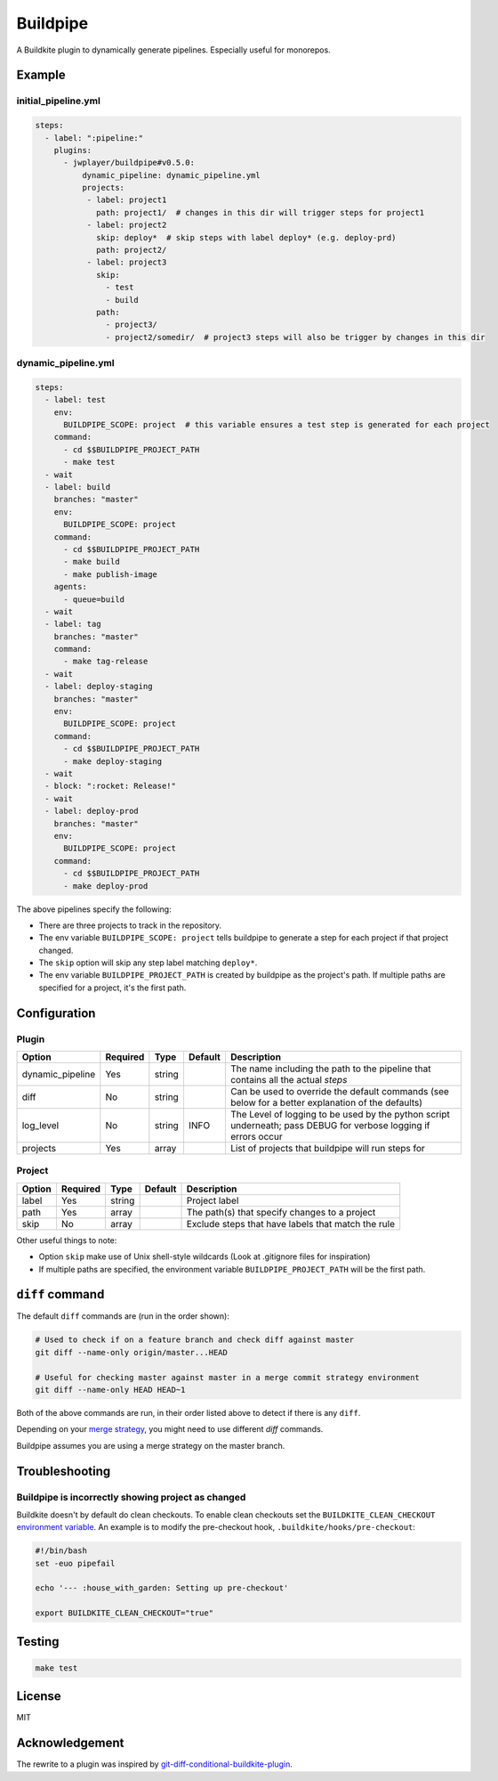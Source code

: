 Buildpipe
=========

A Buildkite plugin to dynamically generate pipelines. Especially useful for monorepos.


Example
-------

initial_pipeline.yml
********************

.. code-block:: yaml

    steps:
      - label: ":pipeline:"
        plugins:
          - jwplayer/buildpipe#v0.5.0:
              dynamic_pipeline: dynamic_pipeline.yml
              projects:
               - label: project1
                 path: project1/  # changes in this dir will trigger steps for project1
               - label: project2
                 skip: deploy*  # skip steps with label deploy* (e.g. deploy-prd)
                 path: project2/
               - label: project3
                 skip:
                   - test
                   - build
                 path:
                   - project3/
                   - project2/somedir/  # project3 steps will also be trigger by changes in this dir


dynamic_pipeline.yml
********************

.. code-block:: yaml

      steps:
        - label: test
          env:
            BUILDPIPE_SCOPE: project  # this variable ensures a test step is generated for each project
          command:
            - cd $$BUILDPIPE_PROJECT_PATH
            - make test
        - wait
        - label: build
          branches: "master"
          env:
            BUILDPIPE_SCOPE: project
          command:
            - cd $$BUILDPIPE_PROJECT_PATH
            - make build
            - make publish-image
          agents:
            - queue=build
        - wait
        - label: tag
          branches: "master"
          command:
            - make tag-release
        - wait
        - label: deploy-staging
          branches: "master"
          env:
            BUILDPIPE_SCOPE: project
          command:
            - cd $$BUILDPIPE_PROJECT_PATH
            - make deploy-staging
        - wait
        - block: ":rocket: Release!"
        - wait
        - label: deploy-prod
          branches: "master"
          env:
            BUILDPIPE_SCOPE: project
          command:
            - cd $$BUILDPIPE_PROJECT_PATH
            - make deploy-prod


The above pipelines specify the following:

- There are three projects to track in the repository.
- The env variable ``BUILDPIPE_SCOPE: project`` tells buildpipe to generate a step for each project if that project changed.
- The ``skip`` option will skip any step label matching ``deploy*``.
- The env variable ``BUILDPIPE_PROJECT_PATH`` is created by buildpipe as the project's path. If multiple paths are specified for a project, it's the first path.


Configuration
-------------

Plugin
******

+------------------+----------+---------+---------+-----------------------------------------------------------------------------------------------------------------+
| Option           | Required | Type    | Default | Description                                                                                                     |
+==================+==========+=========+=========+=================================================================================================================+
| dynamic_pipeline | Yes      | string  |         | The name including the path to the pipeline that contains all the actual `steps`                                |
+------------------+----------+---------+---------+-----------------------------------------------------------------------------------------------------------------+
| diff             | No       | string  |         | Can be used to override the default commands (see below for a better explanation of the defaults)               |
+------------------+----------+---------+---------+-----------------------------------------------------------------------------------------------------------------+
| log_level        | No       | string  | INFO    | The Level of logging to be used by the python script underneath; pass DEBUG for verbose logging if errors occur |
+------------------+----------+---------+---------+-----------------------------------------------------------------------------------------------------------------+
| projects         | Yes      | array   |         | List of projects that buildpipe will run steps for                                                              |
+------------------+----------+---------+---------+-----------------------------------------------------------------------------------------------------------------+


Project
*******

+------------------+----------+---------+---------+---------------------------------------------------------+
| Option           | Required | Type    | Default | Description                                             |
+==================+==========+=========+=========+=========================================================+
| label            | Yes      | string  |         | Project label                                           |
+------------------+----------+---------+---------+---------------------------------------------------------+
| path             | Yes      | array   |         | The path(s) that specify changes to a project           |
+------------------+----------+---------+---------+---------------------------------------------------------+
| skip             | No       | array   |         | Exclude steps that have labels that match the rule      |
+------------------+----------+---------+---------+---------------------------------------------------------+


Other useful things to note:

- Option ``skip`` make use of Unix shell-style wildcards (Look at .gitignore files for inspiration)
- If multiple paths are specified, the environment variable ``BUILDPIPE_PROJECT_PATH`` will be the first path.


``diff`` command
----------------

The default ``diff`` commands are (run in the order shown):

.. code-block::

    # Used to check if on a feature branch and check diff against master
    git diff --name-only origin/master...HEAD

    # Useful for checking master against master in a merge commit strategy environment
    git diff --name-only HEAD HEAD~1


Both of the above commands are run, in their order listed above to detect if there is any ``diff``.

Depending on your `merge strategy <https://help.github.com/en/github/administering-a-repository/about-merge-methods-on-github>`_, you might need to use different `diff` commands.

Buildpipe assumes you are using a merge strategy on the master branch.

Troubleshooting
---------------

Buildpipe is incorrectly showing project as changed
***************************************************

Buildkite doesn't by default do clean checkouts. To enable clean checkouts set the ``BUILDKITE_CLEAN_CHECKOUT`` `environment variable
<https://buildkite.com/docs/pipelines/environment-variables>`_. An example is to modify the pre-checkout hook, ``.buildkite/hooks/pre-checkout``:

.. code-block::

    #!/bin/bash
    set -euo pipefail

    echo '--- :house_with_garden: Setting up pre-checkout'

    export BUILDKITE_CLEAN_CHECKOUT="true"


Testing
-------

.. code-block:: bash

    make test


License
-------

MIT


Acknowledgement
---------------

The rewrite to a plugin was inspired by `git-diff-conditional-buildkite-plugin <https://github.com/Zegocover/git-diff-conditional-buildkite-plugin>`_.
